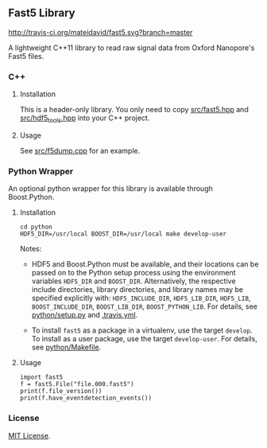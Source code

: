 # -*- mode:org; mode:visual-line; coding:utf-8; -*-

** Fast5 Library

[[http://travis-ci.org/mateidavid/fast5][http://travis-ci.org/mateidavid/fast5.svg?branch=master]]

A lightweight C++11 library to read raw signal data from Oxford Nanopore's Fast5 files.

*** C++

**** Installation

This is a header-only library. You only need to copy [[file:src/fast5.hpp][src/fast5.hpp]] and [[file:src/hdf5_tools.hpp][src/hdf5_tools.hpp]] into your C++ project.

**** Usage

See [[file:src/f5dump.cpp][src/f5dump.cpp]] for an example.

*** Python Wrapper

An optional python wrapper for this library is available through Boost.Python.

**** Installation

#+BEGIN_EXAMPLE
cd python
HDF5_DIR=/usr/local BOOST_DIR=/usr/local make develop-user
#+END_EXAMPLE

Notes:

- HDF5 and Boost.Python must be available, and their locations can be passed on to the Python setup process using the environment variables =HDF5_DIR= and =BOOST_DIR=. Alternatively, the respective include directories, library directories, and library names may be specified explicitly with: =HDF5_INCLUDE_DIR=, =HDF5_LIB_DIR=, =HDF5_LIB=, =BOOST_INCLUDE_DIR=, =BOOST_LIB_DIR=, =BOOST_PYTHON_LIB=. For details, see [[file:python/setup.py][python/setup.py]] and [[file:.travis.yml][.travis.yml]].

- To install =fast5= as a package in a virtualenv, use the target =develop=. To install as a user package, use the target =develop-user=. For details, see [[file:python/Makefile][python/Makefile]].

**** Usage

#+BEGIN_EXAMPLE
import fast5
f = fast5.File("file.000.fast5")
print(f.file_version())
print(f.have_eventdetection_events())
#+END_EXAMPLE

*** License

[[file:LICENSE][MIT License]].

